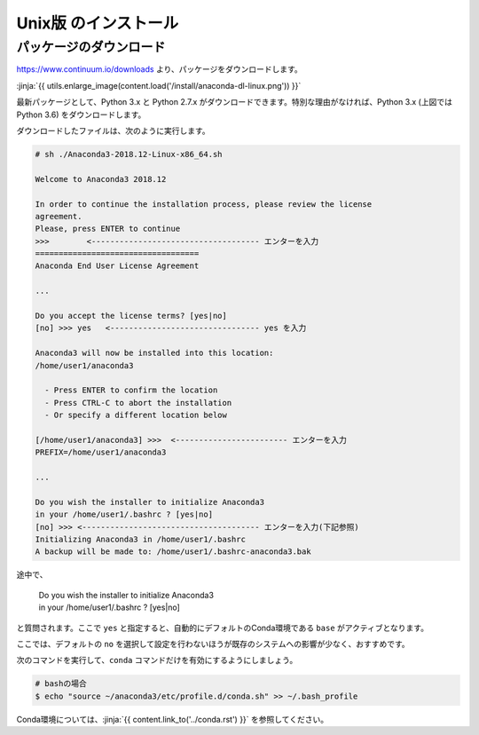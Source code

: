 Unix版 のインストール
-----------------------------------


パッケージのダウンロード
+++++++++++++++++++++++++++++


https://www.continuum.io/downloads より、パッケージをダウンロードします。

:jinja:`{{ utils.enlarge_image(content.load('/install/anaconda-dl-linux.png')) }}`


最新パッケージとして、Python 3.x と Python 2.7.x がダウンロードできます。特別な理由がなければ、Python 3.x (上図では Python 3.6) をダウンロードします。


ダウンロードしたファイルは、次のように実行します。


.. code-block::

   # sh ./Anaconda3-2018.12-Linux-x86_64.sh
   
   Welcome to Anaconda3 2018.12
   
   In order to continue the installation process, please review the license
   agreement.
   Please, press ENTER to continue
   >>>        <------------------------------------ エンターを入力
   ===================================
   Anaconda End User License Agreement
   
   ...
   
   Do you accept the license terms? [yes|no]
   [no] >>> yes   <-------------------------------- yes を入力
   
   Anaconda3 will now be installed into this location:
   /home/user1/anaconda3
   
     - Press ENTER to confirm the location
     - Press CTRL-C to abort the installation
     - Or specify a different location below
   
   [/home/user1/anaconda3] >>>  <------------------------ エンターを入力
   PREFIX=/home/user1/anaconda3
   
   ...
   
   Do you wish the installer to initialize Anaconda3
   in your /home/user1/.bashrc ? [yes|no]
   [no] >>> <-------------------------------------- エンターを入力(下記参照)
   Initializing Anaconda3 in /home/user1/.bashrc
   A backup will be made to: /home/user1/.bashrc-anaconda3.bak
   

途中で、

    |   Do you wish the installer to initialize Anaconda3
    |   in your /home/user1/.bashrc ? [yes|no]
    
と質問されます。ここで ``yes`` と指定すると、自動的にデフォルトのConda環境である ``base`` がアクティブとなります。

ここでは、デフォルトの ``no`` を選択して設定を行わないほうが既存のシステムへの影響が少なく、おすすめです。

次のコマンドを実行して、``conda`` コマンドだけを有効にするようにしましょう。

.. code-block:: bash

   # bashの場合
   $ echo "source ~/anaconda3/etc/profile.d/conda.sh" >> ~/.bash_profile


Conda環境については、:jinja:`{{ content.link_to('../conda.rst') }}` を参照してください。


